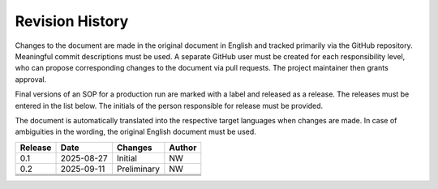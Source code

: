 Revision History
================

Changes to the document are made in the original document in English and tracked primarily via the GitHub repository. Meaningful commit descriptions must be used. A separate GitHub user must be created for each responsibility level, who can propose corresponding changes to the document via pull requests. The project maintainer then grants approval.

Final versions of an SOP for a production run are marked with a label and released as a release. The releases must be entered in the list below. The initials of the person responsible for release must be provided.

The document is automatically translated into the respective target languages ​​when changes are made. In case of ambiguities in the wording, the original English document must be used.

+--------+-------------+-----------------------------+--------+
|Release |Date	       |Changes                      |Author  |
+========+=============+=============================+========+
|0.1     |2025-08-27   |Initial                      |NW      |
+--------+-------------+-----------------------------+--------+
|0.2     |2025-09-11   |Preliminary                  |NW      |
+--------+-------------+-----------------------------+--------+
|        |             |                             |        |
+--------+-------------+-----------------------------+--------+
|        |             |                             |        |
+--------+-------------+-----------------------------+--------+
|        |             |                             |        |
+--------+-------------+-----------------------------+--------+

